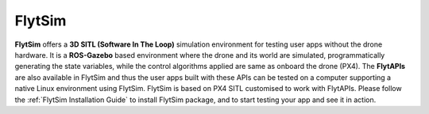 .. _about_flytsim:

FlytSim
=======

**FlytSim** offers a **3D SITL (Software In The Loop)** simulation environment for testing user apps without the drone hardware. It is a **ROS-Gazebo** based environment where the drone and its world are simulated, programmatically generating the state variables, while the control algorithms applied are same as onboard the drone (PX4). The **FlytAPIs** are also available in FlytSim and thus the user apps built with these APIs can be tested on a computer supporting a native Linux environment using FlytSim. FlytSim is based on PX4 SITL customised to work with FlytAPIs. Please follow the :ref:`FlytSim Installation Guide` to install FlytSim package, and to start testing your app and see it in action.

.. With latest addition of FlytSim as a Docker app, both PX4 as well as APM SITL has been incorporated within FlytSim. Users could now configure FlytSim to work with PX4/APM according to their need. :ref:`Know More <>`_.


.. |br| raw:: html

   <br />
